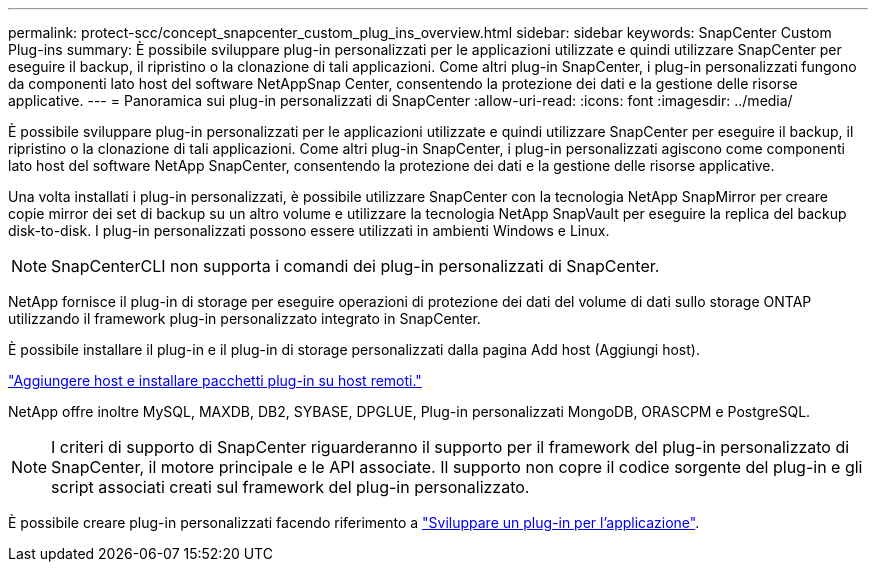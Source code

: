 ---
permalink: protect-scc/concept_snapcenter_custom_plug_ins_overview.html 
sidebar: sidebar 
keywords: SnapCenter Custom Plug-ins 
summary: È possibile sviluppare plug-in personalizzati per le applicazioni utilizzate e quindi utilizzare SnapCenter per eseguire il backup, il ripristino o la clonazione di tali applicazioni. Come altri plug-in SnapCenter, i plug-in personalizzati fungono da componenti lato host del software NetAppSnap Center, consentendo la protezione dei dati e la gestione delle risorse applicative. 
---
= Panoramica sui plug-in personalizzati di SnapCenter
:allow-uri-read: 
:icons: font
:imagesdir: ../media/


[role="lead"]
È possibile sviluppare plug-in personalizzati per le applicazioni utilizzate e quindi utilizzare SnapCenter per eseguire il backup, il ripristino o la clonazione di tali applicazioni. Come altri plug-in SnapCenter, i plug-in personalizzati agiscono come componenti lato host del software NetApp SnapCenter, consentendo la protezione dei dati e la gestione delle risorse applicative.

Una volta installati i plug-in personalizzati, è possibile utilizzare SnapCenter con la tecnologia NetApp SnapMirror per creare copie mirror dei set di backup su un altro volume e utilizzare la tecnologia NetApp SnapVault per eseguire la replica del backup disk-to-disk. I plug-in personalizzati possono essere utilizzati in ambienti Windows e Linux.


NOTE: SnapCenterCLI non supporta i comandi dei plug-in personalizzati di SnapCenter.

NetApp fornisce il plug-in di storage per eseguire operazioni di protezione dei dati del volume di dati sullo storage ONTAP utilizzando il framework plug-in personalizzato integrato in SnapCenter.

È possibile installare il plug-in e il plug-in di storage personalizzati dalla pagina Add host (Aggiungi host).

link:task_add_hosts_and_install_plug_in_packages_on_remote_hosts_scc.html["Aggiungere host e installare pacchetti plug-in su host remoti."^]

NetApp offre inoltre MySQL, MAXDB, DB2, SYBASE, DPGLUE, Plug-in personalizzati MongoDB, ORASCPM e PostgreSQL.


NOTE: I criteri di supporto di SnapCenter riguarderanno il supporto per il framework del plug-in personalizzato di SnapCenter, il motore principale e le API associate. Il supporto non copre il codice sorgente del plug-in e gli script associati creati sul framework del plug-in personalizzato.

È possibile creare plug-in personalizzati facendo riferimento a link:concept_develop_a_plug_in_for_your_application.html["Sviluppare un plug-in per l'applicazione"^].
